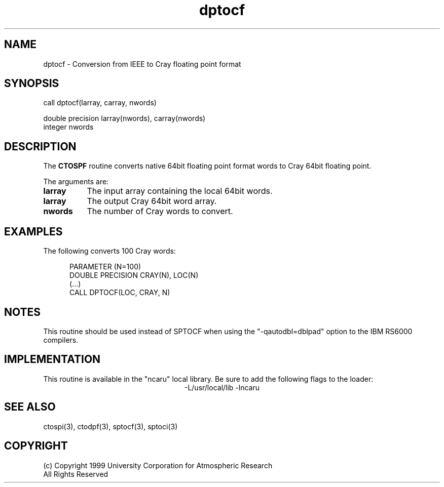 .na
.nh
.TH dptocf 3 "04 May 1999" NCAR "Local Routine"
.SH NAME
dptocf  -  Conversion from IEEE to Cray floating point format
.SH SYNOPSIS
call dptocf(larray, carray, nwords)
.sp
double precision   larray(nwords), carray(nwords)
.br
integer  nwords
.SH DESCRIPTION
The 
.B CTOSPF  
routine converts native 64bit floating point format words to Cray 64bit 
floating point.
.PP
The arguments are:
.TP 8
.B larray
The input array containing the local 64bit words.  
.TP 8
.B larray
The output Cray 64bit word array.  
.TP 8
.B nwords
The number of Cray words to convert.
.SH EXAMPLES
The following converts 100 Cray words:
.sp
.RS 5
PARAMETER (N=100)
.br
DOUBLE PRECISION    CRAY(N),  LOC(N)
.br
(...)
.br
CALL DPTOCF(LOC, CRAY, N)
.br
.RE
.SH NOTES
This routine should be used instead of SPTOCF when using the
"-qautodbl=dblpad" option to the IBM RS6000 compilers.
.PP
.SH IMPLEMENTATION
This routine is available in the
"ncaru" local library.  Be sure to add the following flags
to the loader:
.ce
-L/usr/local/lib -lncaru
.SH "SEE ALSO"
ctospi(3), ctodpf(3), sptocf(3), sptoci(3)
.SH COPYRIGHT
(c) Copyright 1999 University Corporation for Atmospheric Research
.br
All Rights Reserved
